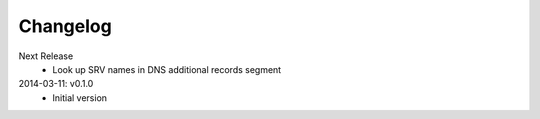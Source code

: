Changelog
---------
Next Release
  * Look up SRV names in DNS additional records segment

2014-03-11: v0.1.0
  * Initial version
